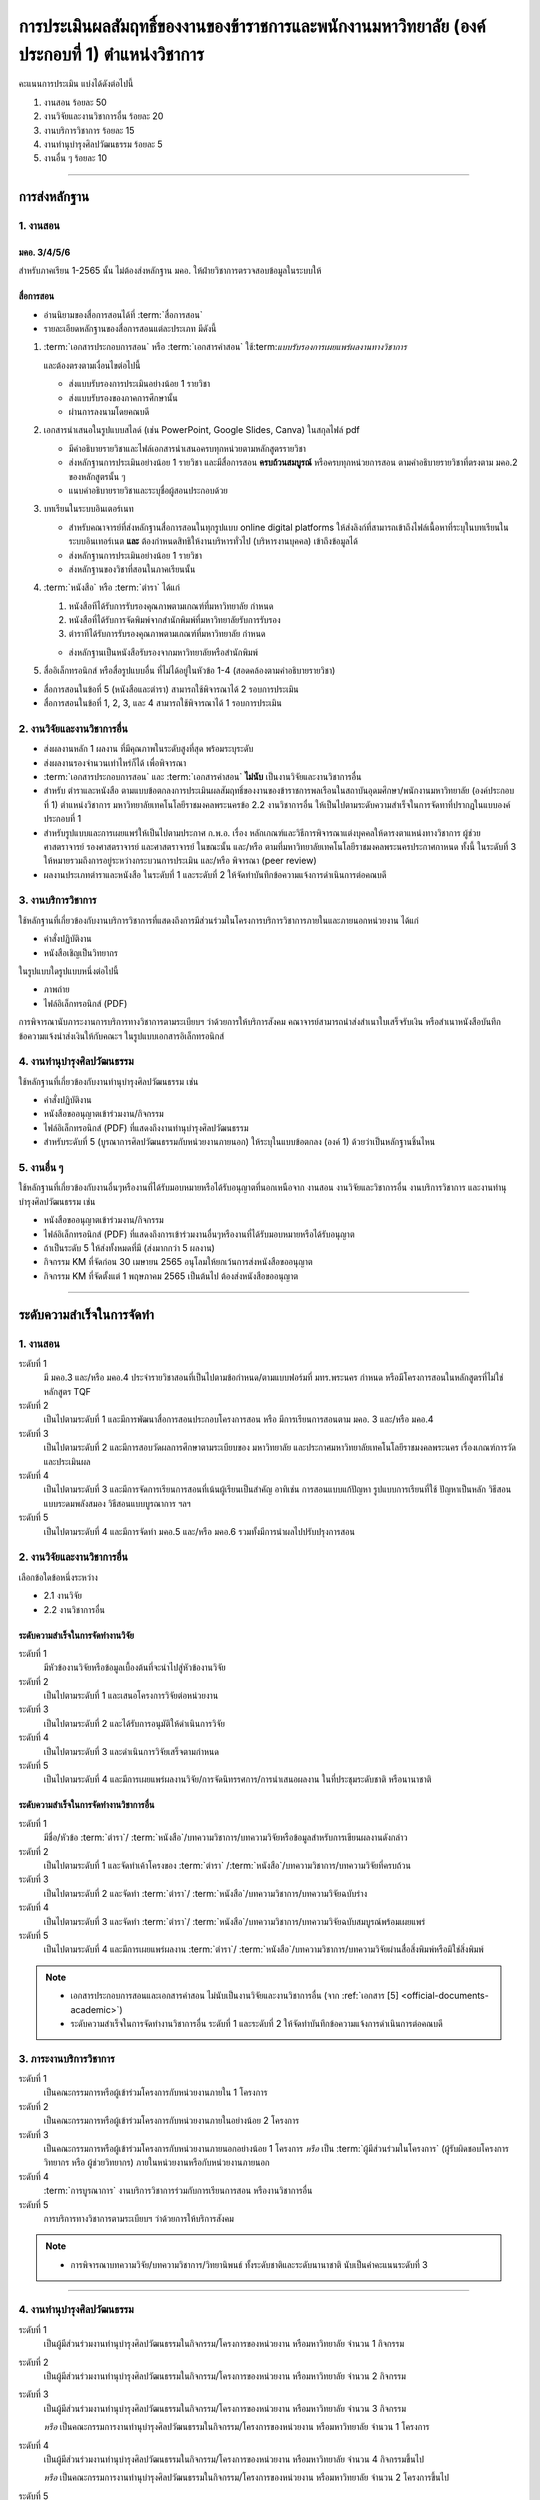 .. |hpw| replace:: ชั่วโมงต่อสัปดาห์ 
.. hours per week

การประเมินผลสัมฤทธิ์ของงานของข้าราชการและพนักงานมหาวิทยาลัย (องค์ประกอบที่ 1)  ตำแหน่งวิชาการ
#################################################################################################

คะแนนการประเมิน แบ่งได้ดังต่อไปนี้

#. งานสอน ร้อยละ 50
#. งานวิจัยและงานวิชาการอื่น ร้อยละ 20
#. งานบริการวิชาการ ร้อยละ 15
#. งานทำนุบำรุงศิลปวัฒนธรรม ร้อยละ 5
#. งานอื่น ๆ ร้อยละ 10
 
----------------------------

การส่งหลักฐาน
******************************************************************


1. งานสอน
==========================================================================

มคอ. 3/4/5/6
^^^^^^^^^^^^^^^^^^^^^^^^^^^^^^^^^^
.. ให้ใช้ข้อมูลอ้างอิงจากระบบบริการการศึกษา มหาวิทยาลัยเทคโนโลยีราชมงคลพระนครโดยสามารถบันทึกในรูปแบบภาพหน้าจอจากระบบ
สำหรับภาคเรียน 1-2565 นั้น ไม่ต้องส่งหลักฐาน มคอ. ให้ฝ่ายวิชาการตรวจสอบข้อมูลในระบบให้

สื่อการสอน
^^^^^^^^^^^^^^^^^^^^^^^^^^^^^^^^^
  
* อ่านนิยามของสื่อการสอนได้ที่ :term:`สื่อการสอน`
* รายละเอียดหลักฐานของสื่อการสอนแต่ละประเภท มีดังนี้

#. :term:`เอกสารประกอบการสอน` หรือ :term:`เอกสารคำสอน` ใช้:term:`แบบรับรองการเผยแพร่ผลงานทางวิชาการ` 

   และต้องตรงตามเงื่อนไขต่อไปนี้

   * ส่งแบบรับรองการประเมินอย่างน้อย 1 รายวิชา 
   * ส่งแบบรับรองของภาคการศึกษานั้น
   * ผ่านการลงนามโดยคณบดี

#. เอกสารนำเสนอในรูปแบบสไลด์ (เช่น PowerPoint, Google Slides, Canva) ในสกุลไฟล์ pdf

   * มีคำอธิบายรายวิชาและไฟล์เอกสารนำเสนอครบทุกหน่วยตามหลักสูตรรายวิชา
   * ส่งหลักฐานการประเมินอย่างน้อย 1 รายวิชา และมีสื่อการสอน **ครบถ้วนสมบูรณ์** หรือครบทุกหน่วยการสอน ตามคำอธิบายรายวิชาที่ตรงตาม มคอ.2 ของหลักสูตรนั้น ๆ 
   * แนบคำอธิบายรายวิชาและระบุชื่อผู้สอนประกอบด้วย

#. บทเรียนในระบบอินเตอร์เนท

   * สำหรับคณาจารย์ที่ส่งหลักฐานสื่อการสอนในทุกรูปแบบ online digital platforms ให้ส่งลิงก์ที่สามารถเข้าถึงไฟล์เนื้อหาที่ระบุในบทเรียนในระบบอินเทอร์เนต **และ** ต้องกำหนดสิทธิให้งานบริหารทั่วไป (บริหารงานบุคคล) เข้าถึงข้อมูลได้
   * ส่งหลักฐานการประเมินอย่างน้อย 1 รายวิชา 
   * ส่งหลักฐานของวิชาที่สอนในภาคเรียนนั้น

#. :term:`หนังสือ` หรือ :term:`ตำรา` ได้แก่

   #. หนังสือทีได้รับการรับรองคุณภาพตามเกณฑ์ที่มหาวิทยาลัย กำหนด
   #. หนังสือที่ได้รับการจัดพิมพ์จากสำนักพิมพ์ที่มหาวิทยาลัยรับการรับรอง
   #. ตำราทีได้รับการรับรองคุณภาพตามเกณฑ์ที่มหาวิทยาลัย กำหนด

   * ส่งหลักฐานเป็นหนังสือรับรองจากมหาวิทยาลัยหรือสำนักพิมพ์
  
#. สื่ออิเล็กทรอนิกส์ หรือสื่อรูปแบบอื่น ที่ไม่ได้อยู่ในหัวข้อ 1-4 (สอดคล้องตามคำอธิบายรายวิชา)

* สื่อการสอนในข้อที่ 5 (หนังสือและตำรา) สามารถใช้พิจารณาได้ 2 รอบการประเมิน
* สื่อการสอนในข้อที่ 1, 2, 3, และ 4 สามารถใช้พิจารณาได้ 1 รอบการประเมิน


2. งานวิจัยและงานวิชาการอื่น
==========================================================================

* ส่งผลงานหลัก 1 ผลงาน ที่มีคุณภาพในระดับสูงที่สุด พร้อมระบุระดับ 
* ส่งผลงานรองจำนวนเท่าไหร่ก็ได้ เพื่อพิจารณา
* :term:`เอกสารประกอบการสอน` และ :term:`เอกสารคำสอน` **ไม่นับ** เป็นงานวิจัยและงานวิชาการอื่น
* สำหรับ ตำราและหนังสือ ตามแบบข้อตกลงการประเมินผลสัมฤทธิ์ของงานของข้าราชการพลเรือนในสถาบันอุดมศึกษา/พนักงานมหาวิทยาลัย (องค์ประกอบที่ 1) ตำแหน่งวิชาการ มหาวิทยาลัยเทคโนโลยีราชมงคลพระนครข้อ 2.2 งานวิชาการอื่น ให้เป็นไปตามระดับความสำเร็จในการจัดทาที่ปรากฎในแบบองค์ประกอบที่ 1
* สำหรับรูปแบบและการเผยแพร่ให้เป็นไปตามประกาศ ก.พ.อ. เรื่อง หลักเกณฑ์และวิธีการพิจารณาแต่งบุคคลให้ดารงตาแหน่งทางวิชาการ ผู้ช่วยศาสตราจารย์ รองศาสตราจารย์ และศาสตราจารย์ ในขณะนั้น และ/หรือ ตามที่มหาวิทยาลัยเทคโนโลยีราชมงคลพระนครประกาศกาหนด ทั้งนี้ ในระดับที่ 3 ให้หมายรวมถึงการอยู่ระหว่างกระบวนการประเมิน และ/หรือ พิจารณา (peer review)
* ผลงานประเภทตำราและหนังสือ ในระดับที่ 1 และระดับที่ 2 ให้จัดทำบันทึกข้อความแจ้งการดำเนินการต่อคณบดี

3. งานบริการวิชาการ
==========================================================================

ใช้หลักฐานที่เกี่ยวข้องกับงานบริการวิชาการที่แสดงถึงการมีส่วนร่วมในโครงการบริการวิชาการภายในและภายนอกหน่วยงาน ได้แก่

* คำสั่งปฏิบัติงาน
* หนังสือเชิญเป็นวิทยากร

ในรูปแบบใดรูปแบบหนึ่งต่อไปนี้

* ภาพถ่าย
* ไฟล์อิเล็กทรอนิกส์ (PDF) 

การพิจารณานับภาระงานการบริการทางวิชาการตามระเบียบฯ ว่าด้วยการให้บริการสังคม คณาจารย์สามารถนำส่งสำเนาใบเสร็จรับเงิน หรือสำเนาหนังสือบันทึกข้อความแจ้งนำส่งเงินให้กับคณะฯ ในรูปแบบเอกสารอิเล็กทรอนิกส์

4. งานทำนุบำรุงศิลปวัฒนธรรม
==========================================================================
ใช้หลักฐานที่เกี่ยวข้องกับงานทำนุบำรุงศิลปวัฒนธรรม เช่น

* คำสั่งปฏิบัติงาน
* หนังสือขออนุญาตเข้าร่วมงาน/กิจกรรม
* ไฟล์อิเล็กทรอนิกส์ (PDF) ที่แสดงถึงงานทำนุบำรุงศิลปวัฒนธรรม
* สำหรับระดับที่ 5 (บูรณาการศิลปวัฒนธรรมกับหน่วยงานภายนอก) ให้ระบุในแบบข้อตกลง (องค์ 1) ด้วยว่าเป็นหลักฐานชิ้นไหน

5. งานอื่น ๆ
==========================================================================

ใช้หลักฐานที่เกี่ยวข้องกับงานอื่นๆหรืองานที่ได้รับมอบหมายหรือได้รับอนุญาตที่นอกเหนือจาก งานสอน งานวิจัยและวิชาการอื่น งานบริการวิชาการ และงานทำนุบำรุงศิลปวัฒนธรรม เช่น 

* หนังสือขออนุญาตเข้าร่วมงาน/กิจกรรม
* ไฟล์อิเล็กทรอนิกส์ (PDF) ที่แสดงถึงการเข้าร่วมงานอื่นๆหรืองานที่ได้รับมอบหมายหรือได้รับอนุญาต

* ถ้าเป็นระดับ 5 ให้ส่งทั้งหมดที่มี (ส่งมากกว่า 5 ผลงาน)

* กิจกรรม KM ที่จัดก่อน 30 เมษายน 2565 อนุโลมให้ยกเว้นการส่งหนังสือขออนุญาต
* กิจกรรม KM ที่จัดตั้งแต่ 1 พฤษภาคม 2565 เป็นต้นไป ต้องส่งหนังสือขออนุญาต

----------------------------

ระดับความสำเร็จในการจัดทำ
******************************************************************

1. งานสอน
==========================================================================

ระดับที่ 1	
   มี มคอ.3 และ/หรือ มคอ.4 ประจำรายวิชาสอนที่เป็นไปตามข้อกำหนด/ตามแบบฟอร์มที่ มทร.พระนคร กำหนด หรือมีโครงการสอนในหลักสูตรที่ไม่ใช่หลักสูตร TQF
ระดับที่ 2
   เป็นไปตามระดับที่ 1 และมีการพัฒนาสื่อการสอนประกอบโครงการสอน หรือ มีการเรียนการสอนตาม มคอ. 3 และ/หรือ มคอ.4
ระดับที่ 3
   เป็นไปตามระดับที่ 2 และมีการสอบวัดผลการศึกษาตามระเบียบของ มหาวิทยาลัย และประกาศมหาวิทยาลัยเทคโนโลยีราชมงคลพระนคร เรื่องเกณฑ์การวัดและประเมินผล
ระดับที่ 4
   เป็นไปตามระดับที่ 3  และมีการจัดการเรียนการสอนที่เน้นผู้เรียนเป็นสำคัญ อาทิเช่น การสอนแบบแก้ปัญหา รูปแบบการเรียนที่ใช้
   ปัญหาเป็นหลัก วิธีสอนแบบระดมพลังสมอง วิธีสอนแบบบูรณาการ ฯลฯ
ระดับที่ 5  
   เป็นไปตามระดับที่ 4 และมีการจัดทำ มคอ.5 และ/หรือ มคอ.6 รวมทั้งมีการนำผลไปปรับปรุงการสอน


2. งานวิจัยและงานวิชาการอื่น
==========================================================================

เลือกข้อใดข้อหนึ่งระหว่าง

* 2.1 งานวิจัย
* 2.2 งานวิชาการอื่น

ระดับความสำเร็จในการจัดทำงานวิจัย
^^^^^^^^^^^^^^^^^^^^^^^^^^^^^^^^^^^^^^^^^^^^^^^^^^^^^^^^^^^^^^^^^^
ระดับที่ 1
   มีหัวข้องานวิจัยหรือข้อมูลเบื้องต้นที่จะนำไปสู่หัวข้องานวิจัย 
ระดับที่ 2	
   เป็นไปตามระดับที่ 1 และเสนอโครงการวิจัยต่อหน่วยงาน
ระดับที่ 3	
   เป็นไปตามระดับที่ 2 และได้รับการอนุมัติให้ดำเนินการวิจัย
ระดับที่ 4
   เป็นไปตามระดับที่ 3 และดำเนินการวิจัยเสร็จตามกำหนด
ระดับที่ 5
   เป็นไปตามระดับที่ 4 และมีการเผยแพร่ผลงานวิจัย/การจัดนิทรรศการ/การนำเสนอผลงาน ในที่ประชุมระดับชาติ หรือนานาชาติ

ระดับความสำเร็จในการจัดทำงานวิชาการอื่น
^^^^^^^^^^^^^^^^^^^^^^^^^^^^^^^^^^^^^^^^^^^^^^^^^^^^^^^^^^^^^^^^^^

ระดับที่ 1
   มีชื่อ/หัวข้อ :term:`ตำรา`/ :term:`หนังสือ`/บทความวิชาการ/บทความวิจัยหรือข้อมูลสำหรับการเขียนผลงานดังกล่าว
ระดับที่ 2
   เป็นไปตามระดับที่ 1 และจัดทำเค้าโครงของ :term:`ตำรา` /:term:`หนังสือ`/บทความวิชาการ/บทความวิจัยที่ครบถ้วน
ระดับที่ 3
   เป็นไปตามระดับที่ 2 และจัดทำ :term:`ตำรา`/ :term:`หนังสือ`/บทความวิชาการ/บทความวิจัยฉบับร่าง
ระดับที่ 4
   เป็นไปตามระดับที่ 3 และจัดทำ :term:`ตำรา`/ :term:`หนังสือ`/บทความวิชาการ/บทความวิจัยฉบับสมบูรณ์พร้อมเผยแพร่
ระดับที่ 5
   เป็นไปตามระดับที่ 4 และมีการเผยแพร่ผลงาน :term:`ตำรา`/ :term:`หนังสือ`/บทความวิชาการ/บทความวิจัยผ่านสื่อสิ่งพิมพ์หรือมิใช่สิ่งพิมพ์

.. note::
   * เอกสารประกอบการสอนและเอกสารคำสอน ไม่นับเป็นงานวิจัยและงานวิชาการอื่น (จาก :ref:`เอกสาร [5] <official-documents-academic>`)
   * ระดับความสำเร็จในการจัดทำงานวิชาการอื่น ระดับที่ 1 และระดับที่ 2 ให้จัดทำบันทึกข้อความแจ้งการดำเนินการต่อคณบดี

3. ภาระงานบริการวิชาการ
==========================================================================

ระดับที่ 1
   เป็นคณะกรรมการหรือผู้เข้าร่วมโครงการกับหน่วยงานภายใน 1 โครงการ
ระดับที่ 2
   เป็นคณะกรรมการหรือผู้เข้าร่วมโครงการกับหน่วยงานภายในอย่างน้อย 2 โครงการ
ระดับที่ 3
   เป็นคณะกรรมการหรือผู้เข้าร่วมโครงการกับหน่วยงานภายนอกอย่างน้อย 1 โครงการ
   *หรือ* เป็น :term:`ผู้มีส่วนร่วมในโครงการ` (ผู้รับผิดชอบโครงการ วิทยากร หรือ ผู้ช่วยวิทยากร) ภายในหน่วยงานหรือกับหน่วยงานภายนอก
ระดับที่ 4
   :term:`การบูรณาการ` งานบริการวิชาการร่วมกับการเรียนการสอน หรืองานวิชาการอื่น
ระดับที่ 5
   การบริการทางวิชาการตามระเบียบฯ ว่าด้วยการให้บริการสังคม

.. note::
   * การพิจารณาบทความวิจัย/บทความวิชาการ/วิทยานิพนธ์  ทั้งระดับชาติและระดับนานาชาติ นับเป็นค่าคะแนนระดับที่ 3 

-----------------------------

4. งานทำนุบำรุงศิลปวัฒนธรรม
==========================================================================

ระดับที่ 1
   เป็นผู้มีส่วนร่วมงานทำนุบำรุงศิลปวัฒนธรรมในกิจกรรม/โครงการของหน่วยงาน หรือมหาวิทยาลัย จำนวน 1 กิจกรรม 
ระดับที่ 2
   เป็นผู้มีส่วนร่วมงานทำนุบำรุงศิลปวัฒนธรรมในกิจกรรม/โครงการของหน่วยงาน หรือมหาวิทยาลัย จำนวน 2 กิจกรรม 
ระดับที่ 3
   เป็นผู้มีส่วนร่วมงานทำนุบำรุงศิลปวัฒนธรรมในกิจกรรม/โครงการของหน่วยงาน หรือมหาวิทยาลัย จำนวน 3 กิจกรรม 
   
   *หรือ* เป็นคณะกรรมการงานทำนุบำรุงศิลปวัฒนธรรมในกิจกรรม/โครงการของหน่วยงาน หรือมหาวิทยาลัย จำนวน 1 โครงการ 
ระดับที่ 4  
   เป็นผู้มีส่วนร่วมงานทำนุบำรุงศิลปวัฒนธรรมในกิจกรรม/โครงการของหน่วยงาน หรือมหาวิทยาลัย จำนวน 4 กิจกรรมขึ้นไป 
   
   *หรือ* เป็นคณะกรรมการงานทำนุบำรุงศิลปวัฒนธรรมในกิจกรรม/โครงการของหน่วยงาน หรือมหาวิทยาลัย จำนวน 2 โครงการขึ้นไป
ระดับที่ 5
   :term:`การบูรณาการ` ศิลปวัฒนธรรมกับหน่วยงานภายนอก

5. งานอื่น ๆ
==========================================================================

ระดับที่ 1
   เข้าร่วมกิจกรรม/งานอื่น ๆ หรืองานที่ได้รับมอบหมายหรือได้รับอนุญาตจากหน่วยงาน หรือมหาวิทยาลัย จำนวน 1 กิจกรรม
ระดับที่ 2  
   เข้าร่วมกิจกรรม/งานอื่น ๆ หรืองานที่ได้รับมอบหมายหรือได้รับอนุญาตจากหน่วยงาน หรือมหาวิทยาลัย จำนวน 2 กิจกรรม
ระดับที่ 3
   เข้าร่วมกิจกรรม/งานอื่น ๆ หรืองานที่ได้รับมอบหมายหรือได้รับอนุญาตจากหน่วยงาน หรือมหาวิทยาลัย จำนวน 3 กิจกรรม
ระดับที่ 4
   เข้าร่วมกิจกรรม/งานอื่น ๆ หรืองานที่ได้รับมอบหมายหรือได้รับอนุญาตจากหน่วยงาน หรือมหาวิทยาลัย จำนวน 4 กิจกรรม
ระดับที่ 5
   เข้าร่วมกิจกรรม/งานอื่น ๆ หรืองานที่ได้รับมอบหมายหรือได้รับอนุญาตจากหน่วยงาน หรือมหาวิทยาลัย จำนวน 5 กิจกรรมขึ้นไป


